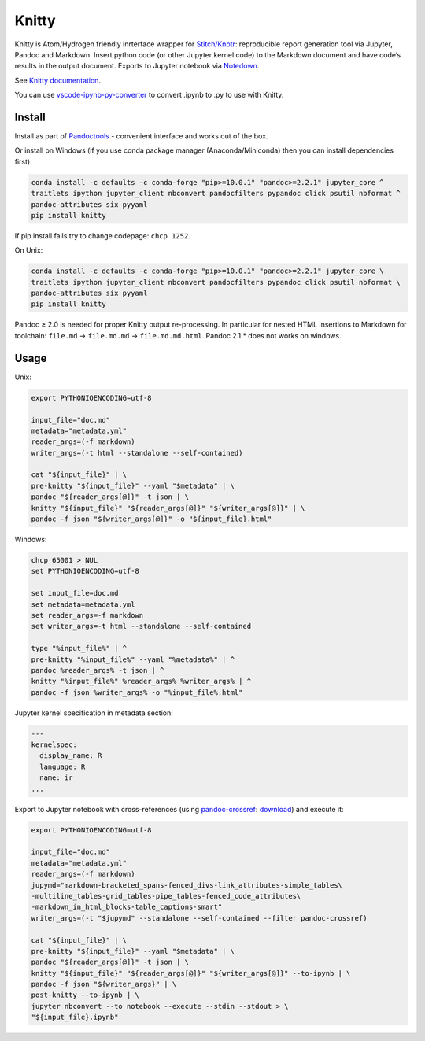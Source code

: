 Knitty
======

|Build Status|

Knitty is Atom/Hydrogen friendly inrterface wrapper for
`Stitch/Knotr <https://github.com/kiwi0fruit/knitty/blob/master/docs/stitch.md>`__:
reproducible report generation tool via Jupyter, Pandoc and Markdown.
Insert python code (or other Jupyter kernel code) to the Markdown
document and have code’s results in the output document. Exports to
Jupyter notebook via
`Notedown <https://github.com/kiwi0fruit/knitty/blob/master/docs/notedown.md>`__.

See `Knitty
documentation <https://github.com/kiwi0fruit/knitty/blob/master/docs/knitty.md>`__.

You can use
`vscode-ipynb-py-converter <https://github.com/nojvek/vscode-ipynb-py-converter>`__
to convert .ipynb to .py to use with Knitty.

Install
-------

Install as part of
`Pandoctools <https://github.com/kiwi0fruit/pandoctools>`__ - convenient
interface and works out of the box.

Or install on Windows (if you use conda package manager
(Anaconda/Miniconda) then you can install dependencies first):

.. code:: bash

   conda install -c defaults -c conda-forge "pip>=10.0.1" "pandoc>=2.2.1" jupyter_core ^
   traitlets ipython jupyter_client nbconvert pandocfilters pypandoc click psutil nbformat ^
   pandoc-attributes six pyyaml
   pip install knitty

If pip install fails try to change codepage: ``chcp 1252``.

On Unix:

.. code:: bash

   conda install -c defaults -c conda-forge "pip>=10.0.1" "pandoc>=2.2.1" jupyter_core \
   traitlets ipython jupyter_client nbconvert pandocfilters pypandoc click psutil nbformat \
   pandoc-attributes six pyyaml
   pip install knitty

Pandoc ≥ 2.0 is needed for proper Knitty output re-processing. In
particular for nested HTML insertions to Markdown for toolchain:
``file.md`` → ``file.md.md`` → ``file.md.md.html``. Pandoc 2.1.\* does
not works on windows.

Usage
-----

Unix:

.. code:: bash

   export PYTHONIOENCODING=utf-8

   input_file="doc.md"
   metadata="metadata.yml"
   reader_args=(-f markdown)
   writer_args=(-t html --standalone --self-contained)

   cat "${input_file}" | \
   pre-knitty "${input_file}" --yaml "$metadata" | \
   pandoc "${reader_args[@]}" -t json | \
   knitty "${input_file}" "${reader_args[@]}" "${writer_args[@]}" | \
   pandoc -f json "${writer_args[@]}" -o "${input_file}.html"

Windows:

.. code:: bat

   chcp 65001 > NUL
   set PYTHONIOENCODING=utf-8

   set input_file=doc.md
   set metadata=metadata.yml
   set reader_args=-f markdown
   set writer_args=-t html --standalone --self-contained

   type "%input_file%" | ^
   pre-knitty "%input_file%" --yaml "%metadata%" | ^
   pandoc %reader_args% -t json | ^
   knitty "%input_file%" %reader_args% %writer_args% | ^
   pandoc -f json %writer_args% -o "%input_file%.html"

Jupyter kernel specification in metadata section:

.. code:: yaml

   ---
   kernelspec:
     display_name: R
     language: R
     name: ir
   ...

Export to Jupyter notebook with cross-references (using
`pandoc-crossref <https://github.com/lierdakil/pandoc-crossref>`__:
`download <https://github.com/lierdakil/pandoc-crossref/releases>`__)
and execute it:

.. code:: bash

   export PYTHONIOENCODING=utf-8

   input_file="doc.md"
   metadata="metadata.yml"
   reader_args=(-f markdown)
   jupymd="markdown-bracketed_spans-fenced_divs-link_attributes-simple_tables\
   -multiline_tables-grid_tables-pipe_tables-fenced_code_attributes\
   -markdown_in_html_blocks-table_captions-smart"
   writer_args=(-t "$jupymd" --standalone --self-contained --filter pandoc-crossref)

   cat "${input_file}" | \
   pre-knitty "${input_file}" --yaml "$metadata" | \
   pandoc "${reader_args[@]}" -t json | \
   knitty "${input_file}" "${reader_args[@]}" "${writer_args[@]}" --to-ipynb | \
   pandoc -f json "${writer_args}" | \
   post-knitty --to-ipynb | \
   jupyter nbconvert --to notebook --execute --stdin --stdout > \
   "${input_file}.ipynb"

.. |Build Status| image:: https://travis-ci.org/kiwi0fruit/knitty.svg?branch=master
   :target: https://travis-ci.org/kiwi0fruit/knitty
